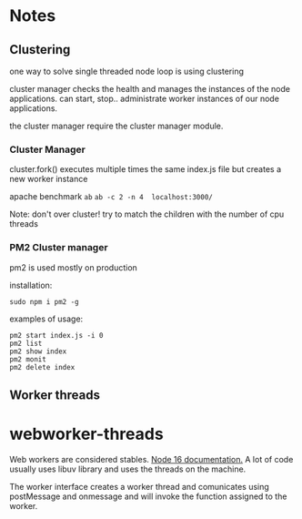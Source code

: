 * Notes
** Clustering

one way to solve single threaded node loop is using clustering

cluster manager checks the health and manages the instances of the node applications.
can start, stop.. administrate worker instances of our node applications.

the cluster manager require the cluster manager module.
*** Cluster Manager
cluster.fork() executes multiple times the same index.js file but creates a new worker instance

apache benchmark ~ab~
~ab -c 2 -n 4  localhost:3000/~

Note: 
don't over cluster!
try to match the children with the number of cpu threads

*** PM2 Cluster manager
pm2 is used mostly on production

installation:
#+begin_src 
 sudo npm i pm2 -g
#+end_src

examples of usage:

#+begin_src shell
pm2 start index.js -i 0
pm2 list               
pm2 show index         
pm2 monit              
pm2 delete index       
#+end_src

** Worker threads
* webworker-threads

Web workers are considered stables. [[https://nodejs.org/docs/latest-v16.x/api/worker_threads.html][Node 16 documentation.]] 
A lot of code usually uses libuv library and uses the threads on the machine.

The worker interface creates a worker thread and comunicates using postMessage and onmessage and will invoke the function assigned to the worker.



